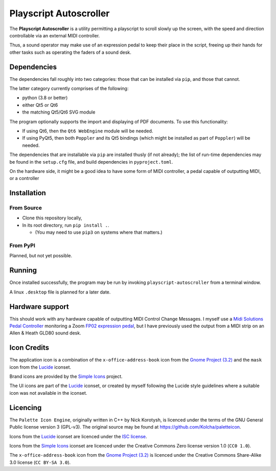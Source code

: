 
Playscript Autoscroller
=======================

The **Playscript Autoscroller** is a utility permitting a playscript to scroll
slowly up the screen, with the speed and direction controllable via an external
MIDI controller.

Thus, a sound operator may make use of an expression pedal to keep their place
in the script, freeing up their hands for other tasks such as operating the
faders of a sound desk.


Dependencies
------------

The dependencies fall roughly into two categories: those that can be installed
via ``pip``, and those that cannot.

The latter category currently comprises of the following:

* python (3.8 or better)
* either Qt5 or Qt6
* the matching Qt5/Qt6 SVG module

The program optionally supports the import and displaying of PDF documents. To
use this functionality:

* If using Qt6, then the ``Qt6 WebEngine`` module will be needed.

* If using PyQt5, then both ``Poppler`` and its Qt5 bindings (which might be
  installed as part of ``Poppler``) will be needed.

The dependencies that are installable via ``pip`` are installed thusly (if not
already); the list of run-time dependencies may be found in the ``setup.cfg``
file, and build dependencies in ``pyproject.toml``.

On the hardware side, it might be a good idea to have some form of MIDI
controller, a pedal capable of outputting MIDI, or a controller


Installation
------------

From Source
"""""""""""

* Clone this repository locally,
* In its root directory, run ``pip install .``.

  - (You may need to use ``pip3`` on systems where that matters.)


From PyPI
"""""""""

Planned, but not yet possible.


Running
-------

Once installed successfully, the program may be run by invoking
``playscript-autoscroller`` from a terminal window.

A linux ``.desktop`` file is planned for a later date.


Hardware support
----------------

This should work with any hardware capable of outputting MIDI Control Change
Messages. I myself use a `Midi Solutions`_ `Pedal Controller`_ monitoring a
Zoom `FP02 expression pedal`_, but I have previously used the output from a MIDI
strip on an Allen & Heath GLD80 sound desk.


Icon Credits
------------

The application icon is a combination of the ``x-office-address-book`` icon from
the `Gnome Project (3.2)`_ and the ``mask`` icon from the Lucide_ iconset.

Brand icons are provided by the `Simple Icons`_ project.

The UI icons are part of the Lucide_ iconset, or created by myself following the
Lucide style guidelines where a suitable icon was not available in the iconset.


Licencing
---------

The ``Palette Icon Engine``, originally written in C++ by Nick Korotysh, is
licenced under the terms of the GNU General Public license version 3 (GPL-v3).
The original source may be found at https://github.com/Kolcha/paletteicon.

Icons from the Lucide_ iconset are licenced under the `ISC license`_.

Icons from the `Simple Icons`_ iconset are licenced under the Creative Commons
Zero license version 1.0 (``CC0 1.0``).

The ``x-office-address-book`` icon from the `Gnome Project (3.2)`_ is licenced
under the Creative Commons Share-Alike 3.0 license (``CC BY-SA 3.0``).


.. _FP02 Expression Pedal: https://www.zoom.co.jp/products/fp02m-expression-pedal
.. _Gnome Project (3.2): https://github.com/GNOME/adwaita-icon-theme/tree/gnome-3-20/src/fullcolor
.. _ISC License: https://github.com/lucide-icons/lucide/blob/main/LICENSE
.. _Lucide: https://github.com/lucide-icons/lucide
.. _Midi Solutions: https://midisolutions.com/about.htm
.. _Pedal Controller: https://midisolutions.com/prodped.htm
.. _Simple Icons: https://simpleicons.org/
